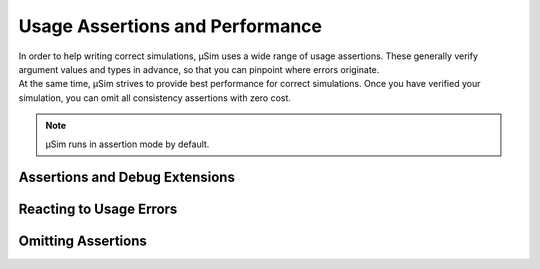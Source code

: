 Usage Assertions and Performance
================================

.. container:: left-col

    In order to help writing correct simulations,
    μSim uses a wide range of usage assertions.
    These generally verify argument values and types in advance,
    so that you can pinpoint where errors originate.

.. container:: left-col

    At the same time, μSim strives to provide
    best performance for correct simulations.
    Once you have verified your simulation,
    you can omit all consistency assertions with zero cost.

.. container:: content-tabs right-col

    .. note:: μSim runs in assertion mode by default.

Assertions and Debug Extensions
-------------------------------

.. content-tabs:: left-col

    μSim uses assertions when checking
    the internal logic of simulations.
    For example, :term:`time` in a simulation must always advance
    into the future -
    assertions protect against creating events in the past.

.. content-tabs:: right-col

    .. code:: python3

        >>> from usim import time, run
        >>>
        >>> async def wait(delay):
        ...     await (time + delay)
        ...
        >>> run(wait(-20))  # delay until a time that has already passed

.. content-tabs:: left-col

    When run regularly, this will fail with an :py:exc:`AssertionError`.
    The error includes some information to tell you what went wrong,
    and attempts to explain how to fix it.

.. content-tabs:: left-col

    In addition to validating your simulation,
    assertion mode also provides rich exception messages.
    For example, erroneously using ``await time`` provides
    an Exception with additional help on intended usage.

.. content-tabs:: right-col

    .. code:: none

        TypeError: 'time' cannot be used in 'await' expression

        Use 'time' to derive operands for specific expressions:
        * 'await (time + duration)' to delay for a specific duration
        * 'await (time == date)' to proceed at a specific point in time
        * 'await (time >= date)' to proceed at or after a point in time
        * 'await (time < date)' to indefinitely block after a point in time

        To get the current time, use 'time.now'

Reacting to Usage Errors
------------------------

.. content-tabs:: left-col

    The purpose of assertions is to help simulation developers
    detect and remove inconsistencies and logic errors.
    They are not meant for the simulation itself to
    react to or even attempt recovery.

    When an assertion of μSim fails, this means your simulation
    is in an undefined state.
    Instead of trying to recover, you should fix the root cause
    of the erroneous condition.

.. content-tabs:: right-col

    .. code:: python3

        >>> try:
        ...     risk.take_chance()
        ... except KeyError:  # correct - recover from exception state
        ...     risk.recover()
        ... except AssertionError:  # incorrect - recover from corruption
        ...     risk.recover()

Omitting Assertions
-------------------

.. content-tabs:: left-col

    While assertions are important for verification,
    they incur a runtime performance overhead.
    If you trust your simulation to not need assertions,
    you can switch off all assertions to gain performance.

.. content-tabs:: left-col

    Starting Python with the :option:`-O` flag disables
    μSim's assertion mode.

.. content-tabs:: right-col

    .. code:: bash

        python3 -O my_simulation.py

.. content-tabs:: left-col

    In optimised mode, assertions are completely removed from μSim.
    There is no runtime overhead from checking debug mode versus optimised mode.

.. content-tabs:: left-col

    In addition to disabling assertions, rich exception messages are removed as well.
    For example, erroneously using ``await time`` provides
    the regular Python error message.

.. content-tabs:: right-col

    .. code:: none

        TypeError: object Time can't be used in 'await' expression

.. content-tabs:: left-col

    Notably, optimised mode throws the same exceptions as assertion mode
    (except for :py:exc:`AssertionError`).
    Only the error message differs.
